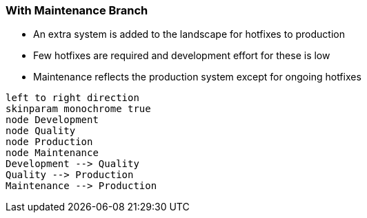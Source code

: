 :plantuml-server-url: https://www.plantuml.com/plantuml

=== With Maintenance Branch

* An extra system is added to the landscape for hotfixes to production
* Few hotfixes are required and development effort for these is low
* Maintenance reflects the production system except for ongoing hotfixes

[plantuml]
....
left to right direction
skinparam monochrome true
node Development
node Quality
node Production
node Maintenance
Development --> Quality
Quality --> Production
Maintenance --> Production
....